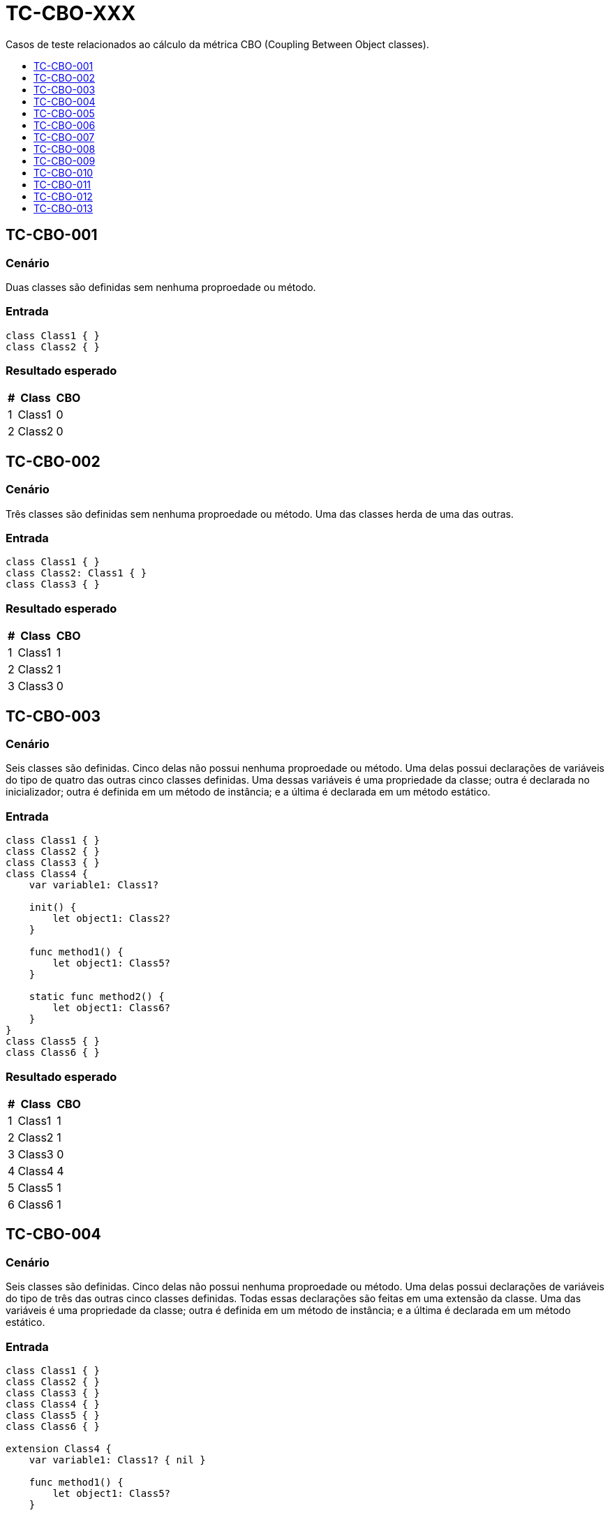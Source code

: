 :toc: macro
:toc-title:
:toclevels: 1

= TC-CBO-XXX

Casos de teste relacionados ao cálculo da métrica CBO (Coupling Between Object classes).

toc::[]

== TC-CBO-001

=== Cenário

Duas classes são definidas sem nenhuma proproedade ou método.

=== Entrada

[, swift]
----
class Class1 { }
class Class2 { }
----

=== Resultado esperado

[%autowidth]
|===
| # | Class  | CBO

| 1 | Class1 | 0
| 2 | Class2 | 0
|===


== TC-CBO-002

=== Cenário

Três classes são definidas sem nenhuma proproedade ou método. Uma das classes herda de uma das outras.

=== Entrada

[, swift]
----
class Class1 { }
class Class2: Class1 { }
class Class3 { }
----

=== Resultado esperado

[%autowidth]
|===
| # | Class  | CBO

| 1 | Class1 | 1
| 2 | Class2 | 1
| 3 | Class3 | 0
|===


== TC-CBO-003

=== Cenário

Seis classes são definidas. Cinco delas não possui nenhuma proproedade ou método. Uma delas possui declarações de variáveis do tipo de quatro das outras cinco classes definidas. Uma dessas variáveis é uma propriedade da classe; outra é declarada no inicializador; outra é definida em um método de instância; e a última é declarada em um método estático.

=== Entrada

[, swift]
----
class Class1 { }
class Class2 { }
class Class3 { }
class Class4 {
    var variable1: Class1?

    init() {
        let object1: Class2?
    }

    func method1() {
        let object1: Class5?
    }

    static func method2() {
        let object1: Class6?
    }
}
class Class5 { }
class Class6 { }
----

=== Resultado esperado

[%autowidth]
|===
| # | Class  | CBO

| 1 | Class1 | 1
| 2 | Class2 | 1
| 3 | Class3 | 0
| 4 | Class4 | 4
| 5 | Class5 | 1
| 6 | Class6 | 1
|===


== TC-CBO-004

=== Cenário

Seis classes são definidas. Cinco delas não possui nenhuma proproedade ou método. Uma delas possui declarações de variáveis do tipo de três das outras cinco classes definidas. Todas essas declarações são feitas em uma extensão da classe. Uma das variáveis é uma propriedade da classe; outra é definida em um método de instância; e a última é declarada em um método estático.

=== Entrada

[, swift]
----
class Class1 { }
class Class2 { }
class Class3 { }
class Class4 { }
class Class5 { }
class Class6 { }

extension Class4 {
    var variable1: Class1? { nil }

    func method1() {
        let object1: Class5?
    }

    static func method2() {
        let object1: Class6?
    }
}
----

=== Resultado esperado

[%autowidth]
|===
| # | Class  | CBO

| 1 | Class1 | 1
| 2 | Class2 | 0
| 3 | Class3 | 0
| 4 | Class4 | 3
| 5 | Class5 | 1
| 6 | Class6 | 1
|===


== TC-CBO-005

=== Cenário

Seis classes são definidas. Cinco delas não possui nenhuma proproedade ou método. Uma delas possui declarações de variáveis do tipo de quatro das outras cinco classes definidas. Duas dessas variáveis são propriedades da classe, sendo uma definida na declaração original da classe e a outra em uma extensão; outra é declarada no inicializador; outras duas são definidas em um método de instância, sendo uma na declaração original da classe e a outra em uma extensão; e as duas últimas são declaradas em um método estático, sendo uma na declaração original da classe e a outra em uma extensão.

=== Entrada

[, swift]
----
class Class1 { }
class Class2 { }
class Class3 { }
class Class4 {
    var variable1: Class1?

    init() {
        let object1: Class2?
    }

    func method1() {
        let object1: Class5?
    }

    static func method2() {
        let object1: Class6?
    }
}
class Class5 { }
class Class6 { }

extension Class4 {
    var variable2: Class1? { variable1 }

    func method3() {
        let object1: Class5?
    }

    static func method4() {
        let object1: Class6?
    }
}
----

=== Resultado esperado

[%autowidth]
|===
| # | Class  | CBO

| 1 | Class1 | 1
| 2 | Class2 | 1
| 3 | Class3 | 0
| 4 | Class4 | 4
| 5 | Class5 | 1
| 6 | Class6 | 1
|===


== TC-CBO-006

=== Cenário

Seis classes são definidas. Cinco delas não possui nenhuma proproedade ou método. Uma delas possui parâmetros do tipo de quatro das outras cinco classes definidas. Um desses parâmetros é de um inicializador; outros dois são definidos em um método de instância; e o último é parte de um método estático.

=== Entrada

[, swift]
----
class Class1 { }
class Class2 { }
class Class3 { }
class Class4 {
    init(param1: Class1) { }

    func method1(param1: Class2, param2: Class5) { }

    static func method2(param1: Class6) { }
}
class Class5 { }
class Class6 { }
----

=== Resultado esperado

[%autowidth]
|===
| # | Class  | CBO

| 1 | Class1 | 1
| 2 | Class2 | 1
| 3 | Class3 | 0
| 4 | Class4 | 4
| 5 | Class5 | 1
| 6 | Class6 | 1
|===


== TC-CBO-007

=== Cenário

Seis classes são definidas. Cinco delas não possui nenhuma proproedade ou método. Uma delas possui parâmetros do tipo de quatro das outras cinco classes definidas. Todos esses parâmetros são definidos em métodos de uma extensão da classe. Dois dos parâmetros são definidos em um método de instância; e o último é parte de um método estático.

=== Entrada

[, swift]
----
class Class1 { }
class Class2 { }
class Class3 { }
class Class4 { }
class Class5 { }
class Class6 { }

extension Class4 {
    func method1(param1: Class2, param2: Class5) { }

    static func method2(param1: Class6) { }
}
----

=== Resultado esperado

[%autowidth]
|===
| # | Class  | CBO

| 1 | Class1 | 0
| 2 | Class2 | 1
| 3 | Class3 | 0
| 4 | Class4 | 3
| 5 | Class5 | 1
| 6 | Class6 | 1
|===


== TC-CBO-008

=== Cenário

Seis classes são definidas. Cinco delas não possui nenhuma proproedade ou método. Uma delas possui parâmetros do tipo de quatro das outras cinco classes definidas. Um desses parâmetros é de um inicializador; outros quatro são definidos em métodos de instância, sendo dois em um método declarado na definição original da classe e os outros dois em um método definido em uma extensão; e os dois últimos são parte de métodos estáticos, sendo um em um método declarado na definição original da classe e o outro em um método definido em uma extensão.

=== Entrada

[, swift]
----
class Class1 { }
class Class2 { }
class Class3 { }
class Class4 {
    init(param1: Class1) { }

    func method1(param1: Class2, param2: Class5) { }

    static func method2(param1: Class6) { }
}
class Class5 { }
class Class6 { }

extension Class4 {
    func method3(param1: Class2, param2: Class5) { }

    static func method4(param1: Class6) { }
}
----

=== Resultado esperado

[%autowidth]
|===
| # | Class  | CBO

| 1 | Class1 | 1
| 2 | Class2 | 1
| 3 | Class3 | 0
| 4 | Class4 | 4
| 5 | Class5 | 1
| 6 | Class6 | 1
|===


== TC-CBO-009

=== Cenário

Seis classes são definidas. Cinco delas não possui nenhuma proproedade ou método. Uma delas possui declarações de variáveis do tipo de quatro das outras cinco classes definidas, chamando o inicializador do tipo. Uma dessas variáveis é uma propriedade da classe; outra é declarada no inicializador; outra é definida em um método de instância; e a última é declarada em um método estático.

=== Entrada

[, swift]
----
class Class1 { }
class Class2 { }
class Class3 { }
class Class4 {
    var variable1 = Class1()

    init() {
        let object1 = Class2()
    }

    func method1() {
        let object1 = Class5()
    }

    static func method2() {
        let object1 = Class6()
    }
}
class Class5 { }
class Class6 { }
----

=== Resultado esperado

[%autowidth]
|===
| # | Class  | CBO

| 1 | Class1 | 1
| 2 | Class2 | 1
| 3 | Class3 | 0
| 4 | Class4 | 4
| 5 | Class5 | 1
| 6 | Class6 | 1
|===


== TC-CBO-010

=== Cenário

Seis classes são definidas. Cinco delas não possui nenhuma proproedade ou método. Uma delas possui declarações de variáveis do tipo de duas das outras cinco classes definidas, chamando o inicializador do tipo. Todas essas declarações são feitas em uma extensão da classe. Uma das variáveis é definida em um método de instância; e a última é declarada em um método estático.

=== Entrada

[, swift]
----
class Class1 { }
class Class2 { }
class Class3 { }
class Class4 { }
class Class5 { }
class Class6 { }

extension Class4 {
    func method1() {
        let object1 = Class5()
    }

    static func method2() {
        let object1 = Class6()
    }
}
----

=== Resultado esperado

[%autowidth]
|===
| # | Class  | CBO

| 1 | Class1 | 0
| 2 | Class2 | 0
| 3 | Class3 | 0
| 4 | Class4 | 2
| 5 | Class5 | 1
| 6 | Class6 | 1
|===


== TC-CBO-011

=== Cenário

Seis classes são definidas. Cinco delas não possui nenhuma proproedade ou método. Uma delas possui declarações de variáveis do tipo de quatro das outras cinco classes definidas, chamando o inicializador do tipo. Uma dessas variáveis é uma propriedade da classe; outra é declarada no inicializador; outras duas são definidas em um método de instância, sendo uma na declaração original da classe e a outra em uma extensão; e as duas últimas são declaradas em métodos estáticos, sendo uma na declaração original da classe e a outra em uma extensão.

=== Entrada

[, swift]
----
class Class1 { }
class Class2 { }
class Class3 { }
class Class4 {
    var variable1 = Class1()

    init() {
        let object1 = Class2()
    }

    func method1() {
        let object1 = Class5()
    }

    static func method2() {
        let object1 = Class6()
    }
}
class Class5 { }
class Class6 { }

extension Class4 {
    func method3() {
        let object1 = Class5()
    }

    static func method4() {
        let object1 = Class6()
    }
}
----

=== Resultado esperado

[%autowidth]
|===
| # | Class  | CBO

| 1 | Class1 | 1
| 2 | Class2 | 1
| 3 | Class3 | 0
| 4 | Class4 | 4
| 5 | Class5 | 1
| 6 | Class6 | 1
|===


== TC-CBO-012

=== Cenário

Seis classes são definidas. Cinco delas não possui nenhuma proproedade ou método. Uma delas possui declarações de variáveis do tipo de quatro das outras cinco classes definidas, explicitanto o tipo e chamando o seu inicializador apenas com `.init()`. Duas dessas variáveis são propriedades da classe, sendo uma definida na declaração original da classe e a outra em uma extensão; outra é declarada no inicializador; outras duas são definidas em um método de instância, sendo uma na declaração original da classe e a outra em uma extensão; e as duas últimas são declaradas em métodos estáticos, sendo uma na declaração original da classe e a outra em uma extensão.

=== Entrada

[, swift]
----
class Class1 { }
class Class2 { }
class Class3 { }
class Class4 {
    var variable1: Class1 = .init()

    init() {
        let object1: Class2 = .init()
    }

    func method1() {
        let object1: Class5 = .init()
    }

    static func method2() {
        let object1: Class6 = .init()
    }
}
class Class5 { }
class Class6 { }

extension Class4 {
    var variable2: Class1 { variable1 }

    func method3() {
        let object1: Class5 = .init()
    }

    static func method4() {
        let object1: Class6 = .init()
    }
}
----

=== Resultado esperado

[%autowidth]
|===
| # | Class  | CBO

| 1 | Class1 | 1
| 2 | Class2 | 1
| 3 | Class3 | 0
| 4 | Class4 | 4
| 5 | Class5 | 1
| 6 | Class6 | 1
|===


== TC-CBO-013

=== Cenário

Seis classes são definidas. Cinco delas não possui nenhuma proproedade ou método. Uma delas possui declarações de variáveis do tipo de quatro das outras cinco classes definidas e parâmetros do tipo de duas das outras cinco classes definidas. Algumas das declarações explicitam o tipo da variável, outras não. Algumas delas inicializam o valor chamando um inicializador. Algumas estão na definição original da classe e outras em uma extensão.

=== Entrada

[, swift]
----
class Class1 { }
class Class2 { }
class Class3 { }
class Class4: Class1 {
    let variable1: Class1
    var variable2 = Class2()

    init(variable1: Class1) {
        self.variable1 = variable1
    }

    func method1(param1: Class5) { }

    static func method2() {
        let object1: Class6 = .init()
    }
}
class Class5 { }
class Class6 { }

extension Class4 {
    var variable3: Class2 { variable2 }

    func method3() {
        let object1: Class5 = .init()
    }

    static func method4() {
        let object1: Class6 = .init()
    }
}
----

=== Resultado esperado

[%autowidth]
|===
| # | Class  | CBO

| 1 | Class1 | 1
| 2 | Class2 | 1
| 3 | Class3 | 0
| 4 | Class4 | 4
| 5 | Class5 | 1
| 6 | Class6 | 1
|===


// TODO: Adicionar testes pra classes definidas dentro de outras
